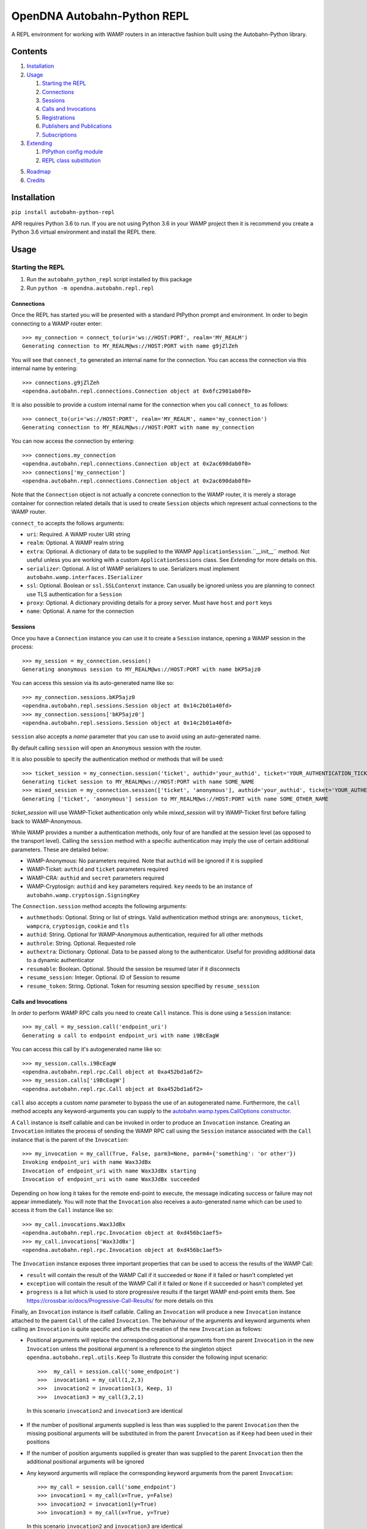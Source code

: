 OpenDNA Autobahn-Python REPL
============================
A REPL environment for working with WAMP routers in an interactive fashion built
using the Autobahn-Python library.


Contents
--------
1. `Installation`_
2. `Usage`_

   1. `Starting the REPL`_
   2. `Connections`_
   3. `Sessions`_
   4. `Calls and Invocations`_
   5. `Registrations`_
   6. `Publishers and Publications`_
   7. `Subscriptions`_

3. `Extending`_

   1. `PtPython config module`_
   2. `REPL class substitution`_

5. `Roadmap`_
6. `Credits`_


Installation
------------
``pip install autobahn-python-repl``

APR requires Python 3.6 to run. If you are not using Python
3.6 in your WAMP project then it is recommend you create a Python 3.6 virtual
environment and install the REPL there.


Usage
-----

Starting the REPL
~~~~~~~~~~~~~~~~~
1. Run the ``autobahn_python_repl`` script installed by this package
2. Run ``python -m opendna.autobahn.repl.repl``

Connections
```````````
Once the REPL has started you will be presented with a standard PtPython prompt
and environment. In order to begin connecting to a WAMP router enter::

  >>> my_connection = connect_to(uri='ws://HOST:PORT', realm='MY_REALM')
  Generating connection to MY_REALM@ws://HOST:PORT with name g9jZlZeh

You will see that ``connect_to`` generated an internal name for the connection.
You can access the connection via this internal name by entering::

  >>> connections.g9jZlZeh
  <opendna.autobahn.repl.connections.Connection object at 0x6fc2901ab0f0>

It is also possible to provide a custom internal name for the connection when
you call ``connect_to`` as follows::

  >>> connect_to(uri='ws://HOST:PORT', realm='MY_REALM', name='my_connection')
  Generating connection to MY_REALM@ws://HOST:PORT with name my_connection

You can now access the connection by entering::

  >>> connections.my_connection
  <opendna.autobahn.repl.connections.Connection object at 0x2ac690dab0f0>
  >>> connections['my_connection']
  <opendna.autobahn.repl.connections.Connection object at 0x2ac690dab0f0>

Note that the ``Connection`` object is not actually a concrete connection to
the WAMP router, it is merely a storage container for connection related
details that is used to create ``Session`` objects which represent actual
connections to the WAMP router.

``connect_to`` accepts the follows arguments:

* ``uri``: Required. A WAMP router URI string
* ``realm``: Optional. A WAMP realm string
* ``extra``: Optional. A dictionary of data to be supplied to the WAMP
  ``ApplicationSession``.``__init__`` method. Not useful unless you are
  working with a custom ``ApplicationSessions`` class. See *Extending* for
  more details on this.
* ``serializer``: Optional. A list of WAMP serializers to use. Serializers must
  implement ``autobahn.wamp.interfaces.ISerializer``
* ``ssl``: Optional. Boolean or ``ssl.SSLContenxt`` instance. Can usually
  be ignored unless you are planning to connect use TLS authentication for a
  ``Session``
* ``proxy``: Optional. A dictionary providing details for a proxy server. Must
  have ``host`` and ``port`` keys
* ``name``: Optional. A name for the connection

Sessions
````````
Once you have a ``Connection`` instance you can use it to create a ``Session``
instance, opening a WAMP session in the process::

  >>> my_session = my_connection.session()
  Generating anonymous session to MY_REALM@ws://HOST:PORT with name bKP5ajz0

You can access this session via its auto-generated name like so::

  >>> my_connection.sessions.bKP5ajz0
  <opendna.autobahn.repl.sessions.Session object at 0x14c2b01a40fd>
  >>> my_connection.sessions['bKP5ajz0']
  <opendna.autobahn.repl.sessions.Session object at 0x14c2b01a40fd>

``session`` also accepts a *name* parameter that you can use to avoid using an
auto-generated name.

By default calling ``session`` will open an ``Anonymous`` session with the router.

It is also possible to specify the authentication method or methods that will
be used::

  >>> ticket_session = my_connection.session('ticket', authid='your_authid', ticket='YOUR_AUTHENTICATION_TICKET')
  Generating ticket session to MY_REALM@ws://HOST:PORT with name SOME_NAME
  >>> mixed_session = my_connection.session(['ticket', 'anonymous'], authid='your_authid', ticket='YOUR_AUTHENTICATION_TICKET')
  Generating ['ticket', 'anonymous'] session to MY_REALM@ws://HOST:PORT with name SOME_OTHER_NAME

*ticket_session* will use WAMP-Ticket authentication only while *mixed_session*
will try WAMP-Ticket first before falling back to WAMP-Anonymous.

While WAMP provides a number a authentication methods, only four of are handled
at the session level (as opposed to the transport level). Calling the ``session``
method with a specific authentication may imply the use of certain additional
parameters. These are detailed below:

* WAMP-Anonymous: No parameters required. Note that ``authid`` will be ignored if it is supplied
* WAMP-Ticket: ``authid`` and ``ticket`` parameters required
* WAMP-CRA: ``authid`` and ``secret`` parameters required
* WAMP-Cryptosign: ``authid`` and ``key`` parameters required. ``key`` needs to be an instance of ``autobahn.wamp.cryptosign.SigningKey``

The ``Connection.session`` method accepts the following arguments:

* ``authmethods``: Optional. String or list of strings. Valid authentication method
  strings are: ``anonymous``, ``ticket``, ``wampcra``, ``cryptosign``, ``cookie`` and ``tls``
* ``authid``: String. Optional for WAMP-Anonymous authentication, required for all other methods
* ``authrole``: String. Optional. Requested role
* ``authextra``: Dictionary. Optional. Data to be passed along to the authenticator. Useful
  for providing additional data to a dynamic authenticator
* ``resumable``: Boolean. Optional. Should the session be resumed later if it disconnects
* ``resume_session``: Integer. Optional. ID of Session to resume
* ``resume_token``: String. Optional. Token for resuming session specified by ``resume_session``

Calls and Invocations
`````````````````````
In order to perform WAMP RPC calls you need to create ``Call`` instance. This is
done using a ``Session`` instance::

  >>> my_call = my_session.call('endpoint_uri')
  Generating a call to endpoint endpoint_uri with name i9BcEagW

You can access this call by it's autogenerated name like so::

  >>> my_session.calls.i9BcEagW
  <opendna.autobahn.repl.rpc.Call object at 0xa452bd1a6f2>
  >>> my_session.calls['i9BcEagW']
  <opendna.autobahn.repl.rpc.Call object at 0xa452bd1a6f2>

``call`` also accepts a custom *name* parameter to bypass the use of an autogenerated
name. Furthermore, the ``call`` method accepts any keyword-arguments you can
supply to the `autobahn.wamp.types.CallOptions constructor`_.

.. _autobahn.wamp.types.CallOptions constructor: https://autobahn.readthedocs.io/en/latest/reference/autobahn.wamp.html#autobahn.wamp.types.CallOptions

A ``Call`` instance is itself callable and can be invoked in order to produce an
``Invocation`` instance. Creating an ``Invocation`` initiates the process of
sending the WAMP RPC call using the ``Session`` instance associated with the
``Call`` instance that is the parent of the ``Invocation``::

  >>> my_invocation = my_call(True, False, parm3=None, parm4={'something': 'or other'})
  Invoking endpoint_uri with name Wax3JdBx
  Invocation of endpoint_uri with name Wax3JdBx starting
  Invocation of endpoint_uri with name Wax3JdBx succeeded

Depending on how long it takes for the remote end-point to execute, the message
indicating success or failure may not appear immediately. You will note that
the ``Invocation`` also receives a auto-generated name which can be used to access
it from the ``Call`` instance like so::

  >>> my_call.invocations.Wax3JdBx
  <opendna.autobahn.repl.rpc.Invocation object at 0xd456bc1aef5>
  >>> my_call.invocations['Wax3JdBx']
  <opendna.autobahn.repl.rpc.Invocation object at 0xd456bc1aef5>


The ``Invocation`` instance exposes three important properties that can be
used to access the results of the WAMP Call:

* ``result`` will contain the result of the WAMP Call if it succeeded or ``None`` if it failed or hasn't completed yet
* ``exception`` will contain the result of the WAMP Call if it failed or ``None`` if it succeeded or hasn't completed yet
* ``progress`` is a list which is used to store progressive results if the
  target WAMP end-point emits them. See https://crossbar.io/docs/Progressive-Call-Results/ for more details on this

Finally, an ``Invocation`` instance is itself callable. Calling an ``Invocation`` will
produce a new ``Invocation`` instance attached to the parent ``Call`` of the called ``Invocation``.
The behaviour of the arguments and keyword arguments when calling an ``Invocation`` is quite specific
and affects the creation of the new ``Invocation`` as follows:

* Positional arguments will replace the corresponding positional arguments from the parent ``Invocation``
  in the new ``Invocation`` unless the positional argument is a reference to the singleton object ``opendna.autobahn.repl.utils.Keep``
  To illustrate this consider the following input scenario::

    >>>  my_call = session.call('some_endpoint')
    >>>  invocation1 = my_call(1,2,3)
    >>>  invocation2 = invocation1(3, Keep, 1)
    >>>  invocation3 = my_call(3,2,1)

 In this scenario ``invocation2`` and ``invocation3`` are identical

* If the number of positional arguments supplied is less than was supplied to the parent ``Invocation`` then the
  missing positional arguments will be substituted in from the parent ``Invocation`` as if ``Keep`` had been used in their
  positions

* If the number of position arguments supplied is greater than was supplied to the parent ``Invocation`` then the
  additional positional arguments will be ignored

* Any keyword arguments will replace the corresponding keyword arguments from the parent ``Invocation``::

    >>> my_call = session.call('some_endpoint')
    >>> invocation1 = my_call(x=True, y=False)
    >>> invocation2 = invocation1(y=True)
    >>> invocation3 = my_call(x=True, y=True)

  In this scenario ``invocation2`` and ``invocation3`` are identical

Registrations
`````````````
In order to handle calls to WAMP RPC end-points you need to create a
``Registration`` instance::

  >>> my_registration = session.register('endpoint_uri')
  Generating registration for endpoint_uri with name Rx3mmt2e
  Registration of endpoint_uri with name Rx3mmt2e starting
  Registration of endpoint_uri with name Rx3mmt2e succeeded

You can access this registration by it's autogenerated name like so::

  >>> session.registrations.Rx3mmt2e
  <opendna.autobahn.repl.rpc.Registration object at 0x7fc89015b0f0>
  >>> session.registrations['Rx3mmt2e']
  <opendna.autobahn.repl.rpc.Registration object at 0x7fc89015b0f0>

You can also provide a a custom *name* parameter to bypass the use of an autogenerated
name. Furthermore, the ``register`` method accepts any keyword-arguments you can
supply to the `autobahn.wamp.types.RegisterOptions constructor`_.

.. _autobahn.wamp.types.RegisterOptions constructor: https://autobahn.readthedocs.io/en/latest/reference/autobahn.wamp.html#autobahn.wamp.types.RegisterOptions

Once a registration has succeeded it is available for calling as described in
the `Calls and Invocations`_ section. By default the ``Registration`` class
provides a default handler for incoming calls which records the input parameters
along with the date and time of the call using a a ``Registration..Hit`` instance.
This ``Hit`` is a ``namedtuple`` providing three attributes: *timestamp*, *args*
and *kwargs*. When the registration is the target of a call the console will output text like:

``End-point endpoint_uri named Rx3mmt2e hit at 2017-12-01 22:04:10.030438. Hit named jqD8TxFp stored``

Hits stored on a registration can be accessed using either the auto-generated name
or via a numeric index (hits are stored in the order they are received)::

  >>> my_registration.hits[0]
  Hit(timestamp=datetime.datetime(2017, 12, 1, 22, 4, 10, 30438), args=(1, 2, 3, False, True, {}), kwargs={'x': None})
  >>> my_registration.hits.jqD8TxFp
  Hit(timestamp=datetime.datetime(2017, 12, 1, 22, 4, 10, 30438), args=(1, 2, 3, False, True, {}), kwargs={'x': None})

When creating a ``Registration`` it is also possible to specify a custom handler
which is used in addition to the default handler for incoming calls. This custom
handler may be either a standard function or an async function and is called
after the hit is stored by the ``Registration`` instance. Additionally, the result
of the custom handler will be returned to the caller (the default handler will return
``None`` in the event that no custom handler is supplied)::

  >>> async def test(*args, **kwargs):
          import asyncio
          await asyncio.sleep(5)
          print(args, kwargs)
          return True
  >>> my_registration = session.register('endpoint_uri', test)
  Generating registration for endpoint_uri with name Rx3mmt2e
  Registration of endpoint_uri with name Rx3mmt2e starting
  Registration of endpoint_uri with name Rx3mmt2e succeeded
  >>> invocation = session.call('endpoint_uri')(1,2,3,False,True,{},x=None)
  Generating call to endpoint_uri with name shejtoeU
  Invoking endpoint_uri with name dgSHC77i
  Invocation of endpoint_uri with name dgSHC77i starting
  End-point endpoint_uri named Rx3mmt2e hit at 2017-12-01 22:04:10.030438. Hit named jqD8TxFp stored
  (1, 2, 3, False, True, {}) {'x': None}
  Invocation of endpoint_uri with name dgSHC77i succeeded
  >>> invocation.result
  True

It is also possible to unregister an existing registration::

  >>> my_registration.unregister()
  Deregistration of endpoint_uri with name Rx3mmt2e starting
  Deregistration of endpoint_uri with name Rx3mmt2e succeeded

Publishers and Publications
```````````````````````````
In order to emit WAMP PubSub events you need to create a ``Publisher`` instance::

  >>> my_publisher = my_session.publish('topic_uri')
  Generating publisher for ai.opendna.ethel.topic with name YunLGYwr

You can access this publisher by it's autogenerated name like so::

  >>> session.publishers.YunLGYwr
  <opendna.autobahn.repl.pubsub.Publisher object at 0x7fe1ec20a160>
  >>> session.publishers['YunLGYwr']
  <opendna.autobahn.repl.pubsub.Publisher object at 0x7fe1ec20a160>

You can also provide a a custom *name* parameter to bypass the use of an autogenerated
name. Furthermore, the ``publish`` method accepts any keyword-arguments you can
supply to the `autobahn.wamp.types.PublishOptions constructor`_.

.. _autobahn.wamp.types.PublishOptions constructor: https://autobahn.readthedocs.io/en/latest/reference/autobahn.wamp.html#autobahn.wamp.types.PublishOptions

A ``Publisher`` instance is itself callable and can be invoked in order to produce an
``Publication`` instance. Creating a ``Publication`` initiates the process of
sending the WAMP PubSub event using the ``Session`` instance associated with the
``Publisher`` instance that is the parent of the ``Publication``::

  >>> my_publication = my_publisher(a=True, b=False)
  Publication to ai.opendna.ethel.topic with name CHrYRIn8 starting
  Publication to ai.opendna.ethel.topic with name CHrYRIn8 succeeded

You will note that the ``Publication`` also receives a auto-generated name which
can be used to access it from the parent ``Publisher`` instance like so::

  >>> my_publisher.publications.CHrYRIn8
  <opendna.autobahn.repl.pubsub.Publication object at 0x7fe1f496a5c0>
  >>> my_publisher.publications['CHrYRIn8']
  <opendna.autobahn.repl.pubsub.Publication object at 0x7fe1f496a5c0>

The ``Publication`` instance exposes two important properties that can be
used to access the results of the WAMP PubSub event emission:

* ``result`` will contain the result of the WAMP PubSub event emission if the ``acknowledge`` boolean
  parameter supplied to the ``publish`` was set to ``True``. In all other instances it will contain ``None``
* ``exception`` will contain the exception result of the WAMP PubSub event emission if it failed or ``None``
  if no failure was detected

Finally, a ``Publication`` instance is itself callable. Calling a ``Publication`` will
produce a new ``Publication`` instance attached to the parent ``Publisher`` of the
called ``Publication``. The behaviour of the arguments and keyword arguments when
calling a ``Publication`` is quite specific and affects the creation of the new
``Publication`` as follows:

* Positional arguments will replace the corresponding positional arguments from the parent ``Publication``
  in the new ``Publication`` unless the positional argument is a reference to the singleton object ``opendna.autobahn.repl.utils.Keep``
  To illustrate this consider the following input scenario::

    >>>  my_publisher = session.publish('some_topic')
    >>>  publication1 = my_publisher(1,2,3)
    >>>  publication2 = publication1(3, Keep, 1)
    >>>  publication3 = my_publisher(3,2,1)

 In this scenario ``publication2`` and ``publication3`` are identical

* If the number of positional arguments supplied is less than was supplied to the parent ``Publication`` then the
  missing positional arguments will be substituted in from the parent ``Publication`` as if ``Keep`` had been used in their
  positions

* If the number of position arguments supplied is greater than was supplied to the parent ``Publication`` then the
  additional positional arguments will be ignored

* Any keyword arguments will replace the corresponding keyword arguments from the parent ``Publication``::

    >>> my_publisher = session.publish('some_topic')
    >>> publication1 = my_publisher(x=True, y=False)
    >>> publication2 = publication1(y=True)
    >>> publication3 = my_publisher(x=True, y=True)

  In this scenario ``publication2`` and ``publication3`` are identical

Subscriptions
`````````````
TBD


Extending
---------
TBD

PtPython config module
~~~~~~~~~~~~~~~~~~~~~~
TBD

REPL class substitution
~~~~~~~~~~~~~~~~~~~~~~~
TBD


Roadmap
-------

* Improved UI with custom panes/tabs/views for examining Calls, Invocations,
  Publishers, Publications, Registrations and Subscriptions
* Support usage in other REPLs


Credits
-------

* Autobahn-Python for providing the secret WAMP sauce
* PtPython for providing the secret REPL sauce
* Jedi for providing PtPython with the secret code completion sauce
* PromptToolkit for providing PtPython with the prompt secret sauce

